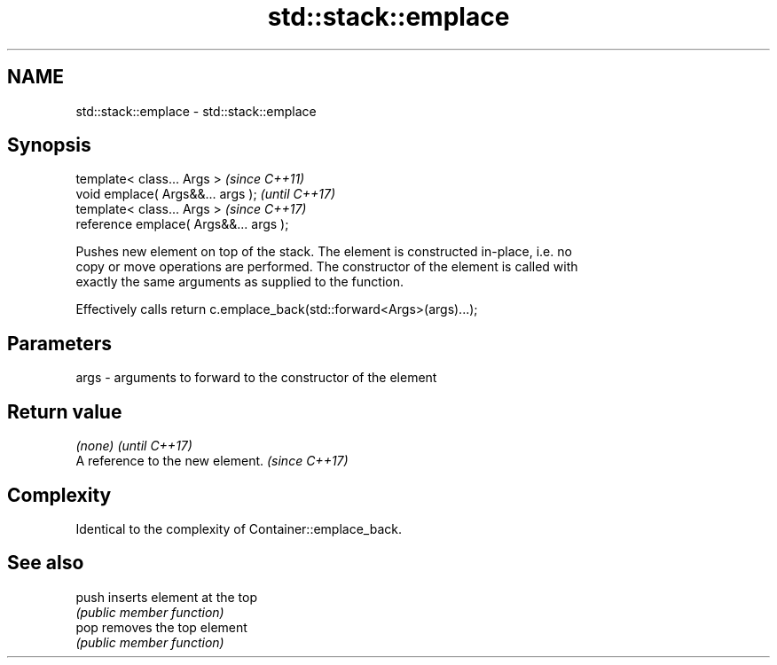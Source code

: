 .TH std::stack::emplace 3 "Apr  2 2017" "2.1 | http://cppreference.com" "C++ Standard Libary"
.SH NAME
std::stack::emplace \- std::stack::emplace

.SH Synopsis
   template< class... Args >             \fI(since C++11)\fP
   void emplace( Args&&... args );       \fI(until C++17)\fP
   template< class... Args >             \fI(since C++17)\fP
   reference emplace( Args&&... args );

   Pushes new element on top of the stack. The element is constructed in-place, i.e. no
   copy or move operations are performed. The constructor of the element is called with
   exactly the same arguments as supplied to the function.

   Effectively calls return c.emplace_back(std::forward<Args>(args)...);

.SH Parameters

   args - arguments to forward to the constructor of the element

.SH Return value

   \fI(none)\fP                          \fI(until C++17)\fP
   A reference to the new element. \fI(since C++17)\fP

.SH Complexity

   Identical to the complexity of Container::emplace_back.

.SH See also

   push inserts element at the top
        \fI(public member function)\fP
   pop  removes the top element
        \fI(public member function)\fP
